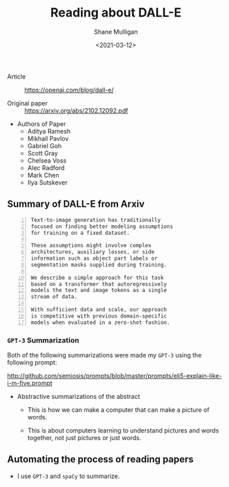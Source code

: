 #+LATEX_HEADER: \usepackage[margin=0.5in]{geometry}
#+OPTIONS: toc:nil

#+HUGO_BASE_DIR: /home/shane/var/smulliga/source/git/semiosis/semiosis-hugo
#+HUGO_SECTION: ./posts

#+TITLE: Reading about DALL-E
#+DATE: <2021-03-12>
#+AUTHOR: Shane Mulligan
#+KEYWORDS: openai emacs

+ Article :: https://openai.com/blog/dall-e/

+ Original paper :: https://arxiv.org/abs/2102.12092.pdf

+ Authors of Paper
  - Aditya Ramesh
  - Mikhail Pavlov
  - Gabriel Goh
  - Scott Gray
  - Chelsea Voss
  - Alec Radford
  - Mark Chen
  - Ilya Sutskever

** Summary of DALL-E from Arxiv
#+BEGIN_SRC text -n :async :results verbatim code
  Text-to-image generation has traditionally
  focused on finding better modeling assumptions
  for training on a fixed dataset.

  These assumptions might involve complex
  architectures, auxiliary losses, or side
  information such as object part labels or
  segmentation masks supplied during training.

  We describe a simple approach for this task
  based on a transformer that autoregressively
  models the text and image tokens as a single
  stream of data.

  With sufficient data and scale, our approach
  is competitive with previous domain-specific
  models when evaluated in a zero-shot fashion.
#+END_SRC

*** =GPT-3= Summarization
Both of the following summarizations were made
my =GPT-3= using the following prompt:

http://github.com/semiosis/prompts/blob/master/prompts/eli5-explain-like-i-m-five.prompt

+ Abstractive summarizations of the abstract
  - This is how we can make a computer that can make a picture of words.

  - This is about computers learning to understand pictures and words together,
    not just pictures or just words.

** Automating the process of reading papers
- I use =GPT-3= and =spaCy= to summarize.

#+BEGIN_EXPORT html
<a title="asciinema recording" href="https://asciinema.org/a/mp12WYy9bWwkeRizb4Y4o4jJb" target="_blank"><img alt="asciinema recording" src="https://asciinema.org/a/mp12WYy9bWwkeRizb4Y4o4jJb.svg" /></a>
#+END_EXPORT